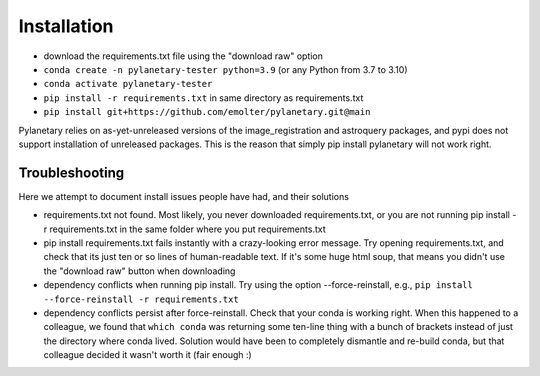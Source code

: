 Installation
************

* download the requirements.txt file using the "download raw" option
* ``conda create -n pylanetary-tester python=3.9`` (or any Python from 3.7 to 3.10)
* ``conda activate pylanetary-tester``
* ``pip install -r requirements.txt`` in same directory as requirements.txt
* ``pip install git+https://github.com/emolter/pylanetary.git@main``
	
Pylanetary relies on as-yet-unreleased versions of the image\_registration and astroquery packages, and pypi does not support installation of unreleased packages. This is the reason that simply pip install pylanetary will not work right.

Troubleshooting
~~~~~~~~~~~~~~~
Here we attempt to document install issues people have had, and their solutions

* requirements.txt not found. Most likely, you never downloaded requirements.txt, or you are not running pip install -r requirements.txt in the same folder where you put requirements.txt
* pip install requirements.txt fails instantly with a crazy-looking error message. Try opening requirements.txt, and check that its just ten or so lines of human-readable text. If it's some huge html soup, that means you didn't use the "download raw" button when downloading
* dependency conflicts when running pip install. Try using the option --force-reinstall, e.g., ``pip install --force-reinstall -r requirements.txt``
* dependency conflicts persist after force-reinstall. Check that your conda is working right. When this happened to a colleague, we found that ``which conda`` was returning some ten-line thing with a bunch of brackets instead of just the directory where conda lived. Solution would have been to completely dismantle and re-build conda, but that colleague decided it wasn't worth it (fair enough :)